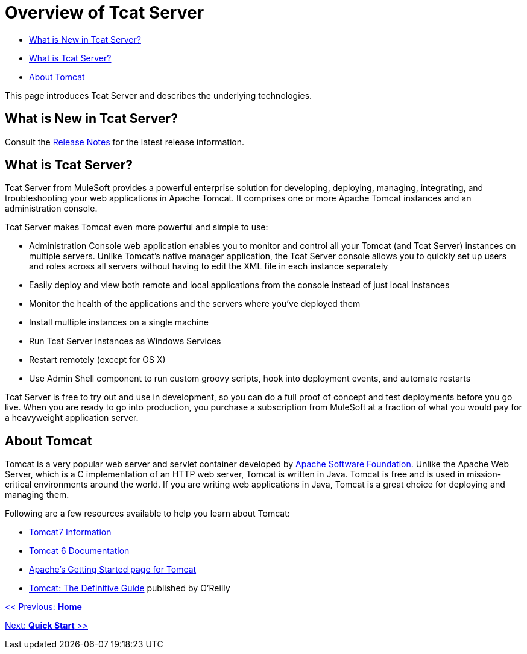 = Overview of Tcat Server

* link:#OverviewofTcatServer-WhatisNewinTcatServer?[What is New in Tcat Server?]
* link:#OverviewofTcatServer-WhatisTcatServer?[What is Tcat Server?]
* link:#OverviewofTcatServer-AboutTomcat[About Tomcat]

This page introduces Tcat Server and describes the underlying technologies.

== What is New in Tcat Server?

Consult the link:/docs/display/TCAT/Release+Notes[Release Notes] for the latest release information.

== What is Tcat Server?

Tcat Server from MuleSoft provides a powerful enterprise solution for developing, deploying, managing, integrating, and troubleshooting your web applications in Apache Tomcat. It comprises one or more Apache Tomcat instances and an administration console.

Tcat Server makes Tomcat even more powerful and simple to use:

* Administration Console web application enables you to monitor and control all your Tomcat (and Tcat Server) instances on multiple servers. Unlike Tomcat's native manager application, the Tcat Server console allows you to quickly set up users and roles across all servers without having to edit the XML file in each instance separately
* Easily deploy and view both remote and local applications from the console instead of just local instances
* Monitor the health of the applications and the servers where you've deployed them
* Install multiple instances on a single machine
* Run Tcat Server instances as Windows Services
* Restart remotely (except for OS X)
* Use Admin Shell component to run custom groovy scripts, hook into deployment events, and automate restarts

Tcat Server is free to try out and use in development, so you can do a full proof of concept and test deployments before you go live. When you are ready to go into production, you purchase a subscription from MuleSoft at a fraction of what you would pay for a heavyweight application server.

== About Tomcat

Tomcat is a very popular web server and servlet container developed by http://www.apache.org[Apache Software Foundation]. Unlike the Apache Web Server, which is a C implementation of an HTTP web server, Tomcat is written in Java. Tomcat is free and is used in mission-critical environments around the world. If you are writing web applications in Java, Tomcat is a great choice for deploying and managing them.

Following are a few resources available to help you learn about Tomcat:

* http://www.tomcat7.com/[Tomcat7 Information]
* http://tomcat.apache.org/tomcat-6.0-doc/index.html[Tomcat 6 Documentation]
* http://wiki.apache.org/tomcat/GettingStarted[Apache's Getting Started page for Tomcat]
* http://oreilly.com/catalog/9780596101060/[Tomcat: The Definitive Guide] published by O'Reilly

link:/docs/display/TCAT/Home[<< Previous: *Home*]

link:/docs/display/TCAT/Quick+Start[Next: *Quick Start* >>]
